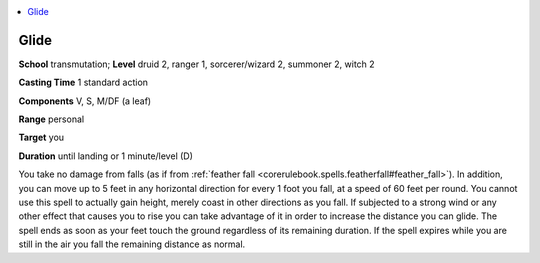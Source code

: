 
.. _`advancedplayersguide.spells.glide`:

.. contents:: \ 

.. _`advancedplayersguide.spells.glide#glide`:

Glide
======

\ **School**\  transmutation; \ **Level**\  druid 2, ranger 1, sorcerer/wizard 2, summoner 2, witch 2

\ **Casting Time**\  1 standard action

\ **Components**\  V, S, M/DF (a leaf)

\ **Range**\  personal

\ **Target**\  you

\ **Duration**\  until landing or 1 minute/level (D)

You take no damage from falls (as if from :ref:`feather fall <corerulebook.spells.featherfall#feather_fall>`\ ). In addition, you can move up to 5 feet in any horizontal direction for every 1 foot you fall, at a speed of 60 feet per round. You cannot use this spell to actually gain height, merely coast in other directions as you fall. If subjected to a strong wind or any other effect that causes you to rise you can take advantage of it in order to increase the distance you can glide. The spell ends as soon as your feet touch the ground regardless of its remaining duration. If the spell expires while you are still in the air you fall the remaining distance as normal. 

